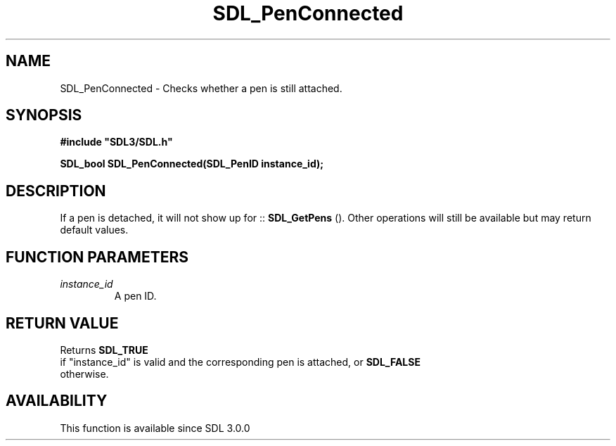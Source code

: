 .\" This manpage content is licensed under Creative Commons
.\"  Attribution 4.0 International (CC BY 4.0)
.\"   https://creativecommons.org/licenses/by/4.0/
.\" This manpage was generated from SDL's wiki page for SDL_PenConnected:
.\"   https://wiki.libsdl.org/SDL_PenConnected
.\" Generated with SDL/build-scripts/wikiheaders.pl
.\"  revision SDL-aba3038
.\" Please report issues in this manpage's content at:
.\"   https://github.com/libsdl-org/sdlwiki/issues/new
.\" Please report issues in the generation of this manpage from the wiki at:
.\"   https://github.com/libsdl-org/SDL/issues/new?title=Misgenerated%20manpage%20for%20SDL_PenConnected
.\" SDL can be found at https://libsdl.org/
.de URL
\$2 \(laURL: \$1 \(ra\$3
..
.if \n[.g] .mso www.tmac
.TH SDL_PenConnected 3 "SDL 3.0.0" "SDL" "SDL3 FUNCTIONS"
.SH NAME
SDL_PenConnected \- Checks whether a pen is still attached\[char46]
.SH SYNOPSIS
.nf
.B #include \(dqSDL3/SDL.h\(dq
.PP
.BI "SDL_bool SDL_PenConnected(SDL_PenID instance_id);
.fi
.SH DESCRIPTION
If a pen is detached, it will not show up for
::
.BR SDL_GetPens
()\[char46] Other operations will still be available
but may return default values\[char46]

.SH FUNCTION PARAMETERS
.TP
.I instance_id
A pen ID\[char46]
.SH RETURN VALUE
Returns 
.BR SDL_TRUE
 if "instance_id" is valid and the
corresponding pen is attached, or 
.BR SDL_FALSE
 otherwise\[char46]

.SH AVAILABILITY
This function is available since SDL 3\[char46]0\[char46]0

